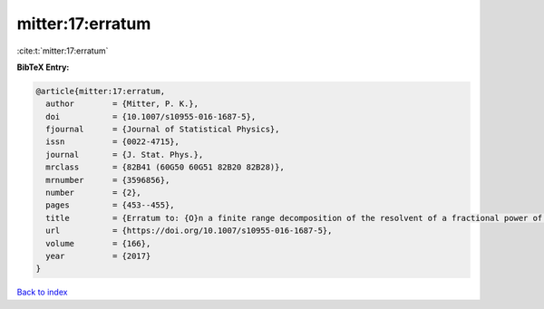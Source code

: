 mitter:17:erratum
=================

:cite:t:`mitter:17:erratum`

**BibTeX Entry:**

.. code-block:: bibtex

   @article{mitter:17:erratum,
     author        = {Mitter, P. K.},
     doi           = {10.1007/s10955-016-1687-5},
     fjournal      = {Journal of Statistical Physics},
     issn          = {0022-4715},
     journal       = {J. Stat. Phys.},
     mrclass       = {82B41 (60G50 60G51 82B20 82B28)},
     mrnumber      = {3596856},
     number        = {2},
     pages         = {453--455},
     title         = {Erratum to: {O}n a finite range decomposition of the resolvent of a fractional power of the {L}aplacian [ {MR}3493191]},
     url           = {https://doi.org/10.1007/s10955-016-1687-5},
     volume        = {166},
     year          = {2017}
   }

`Back to index <../By-Cite-Keys.html>`_
